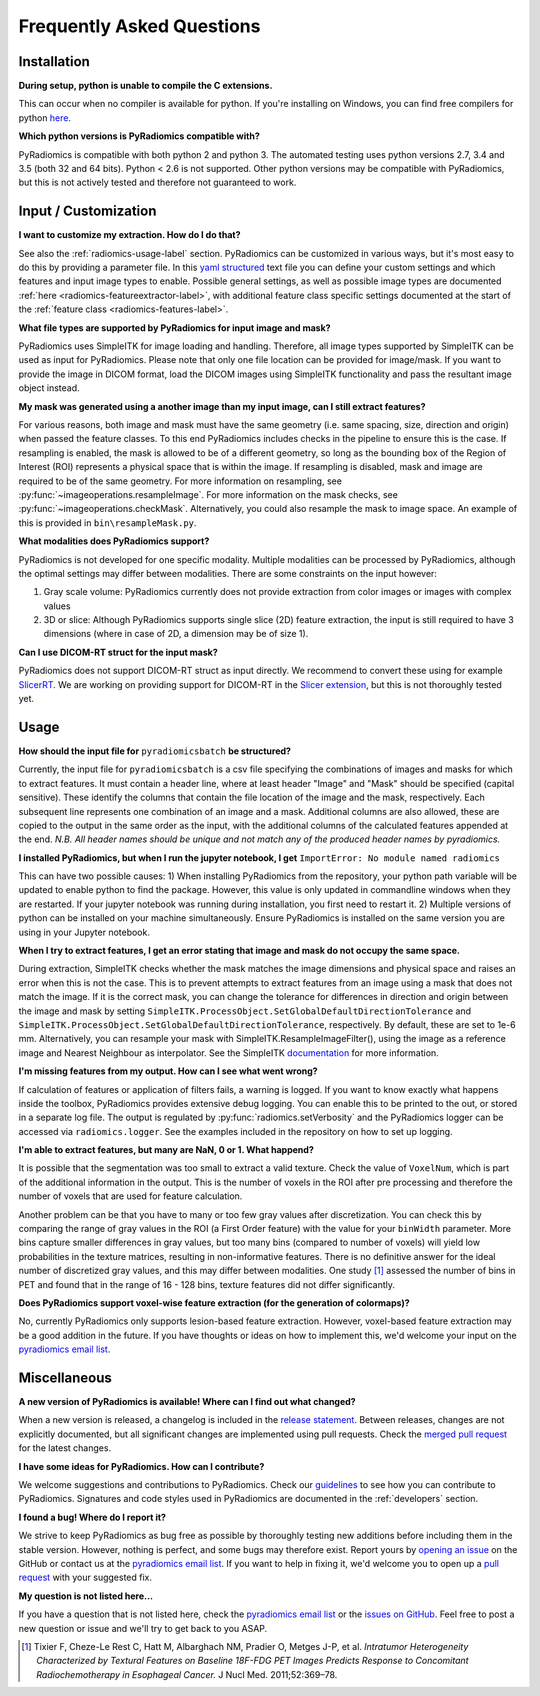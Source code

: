 ==========================
Frequently Asked Questions
==========================

Installation
------------

**During setup, python is unable to compile the C extensions.**

This can occur when no compiler is available for python. If you're installing on Windows, you can find free compilers
for python `here <https://wiki.python.org/moin/WindowsCompilers>`_.

**Which python versions is PyRadiomics compatible with?**

PyRadiomics is compatible with both python 2 and python 3. The automated testing uses python versions 2.7, 3.4 and 3.5
(both 32 and 64 bits). Python < 2.6 is not supported. Other python versions may be compatible with PyRadiomics, but this
is not actively tested and therefore not guaranteed to work.

Input / Customization
---------------------

**I want to customize my extraction. How do I do that?**

See also the :ref:`radiomics-usage-label` section. PyRadiomics can be customized in various ways, but it's most easy to
do this by providing a parameter file. In this `yaml structured <http://yaml.org/>`_ text file you can define your
custom settings and which features and input image types to enable. Possible general settings, as well as possible image
types are documented :ref:`here <radiomics-featureextractor-label>`, with additional feature class specific settings
documented at the start of the :ref:`feature class <radiomics-features-label>`.

**What file types are supported by PyRadiomics for input image and mask?**

PyRadiomics uses SimpleITK for image loading and handling. Therefore, all image types supported by SimpleITK can be
used as input for PyRadiomics. Please note that only one file location can be provided for image/mask. If you want to
provide the image in DICOM format, load the DICOM images using SimpleITK functionality and pass the resultant image
object instead.

**My mask was generated using a another image than my input image, can I still extract features?**

For various reasons, both image and mask must have the same geometry (i.e. same spacing, size, direction and origin)
when passed the feature classes. To this end PyRadiomics includes checks in the pipeline to ensure this is the case.
If resampling is enabled, the mask is allowed to be of a different geometry, so long as the bounding box of the Region
of Interest (ROI) represents a physical space that is within the image. If resampling is disabled, mask and image are
required to be of the same geometry. For more information on resampling, see :py:func:`~imageoperations.resampleImage`.
For more information on the mask checks, see :py:func:`~imageoperations.checkMask`. Alternatively, you could also
resample the mask to image space. An example of this is provided in ``bin\resampleMask.py``.

**What modalities does PyRadiomics support?**

PyRadiomics is not developed for one specific modality. Multiple modalities can be processed by PyRadiomics, although
the optimal settings may differ between modalities. There are some constraints on the input however:

1. Gray scale volume: PyRadiomics currently does not provide extraction from color images or images with complex values
2. 3D or slice: Although PyRadiomics supports single slice (2D) feature extraction, the input is still required to have
   3 dimensions (where in case of 2D, a dimension may be of size 1).

**Can I use DICOM-RT struct for the input mask?**

PyRadiomics does not support DICOM-RT struct as input directly. We recommend to convert these using for example
`SlicerRT <http://slicerrt.github.io/>`_. We are working on providing support for DICOM-RT in the `Slicer extension
<https://github.com/Radiomics/SlicerRadiomics>`_, but this is not thoroughly tested yet.


Usage
-----

**How should the input file for** ``pyradiomicsbatch`` **be structured?**

Currently, the input file for ``pyradiomicsbatch`` is a csv file specifying the combinations of images and masks for
which to extract features. It must contain a header line, where at least header "Image" and "Mask" should be specified
(capital sensitive). These identify the columns that contain the file location of the image and the mask, respectively.
Each subsequent line represents one combination of an image and a mask. Additional columns are also allowed, these are
copied to the output in the same order as the input, with the additional columns of the calculated features appended
at the end. *N.B. All header names should be unique and not match any of the produced header names by pyradiomics.*

**I installed PyRadiomics, but when I run the jupyter notebook, I get** ``ImportError: No module named radiomics``

This can have two possible causes: 1) When installing PyRadiomics from the repository, your python path variable will be
updated to enable python to find the package. However, this value is only updated in commandline windows when they are
restarted. If your jupyter notebook was running during installation, you first need to restart it. 2) Multiple versions
of python can be installed on your machine simultaneously. Ensure PyRadiomics is installed on the same version you are
using in your Jupyter notebook.

**When I try to extract features, I get an error stating that image and mask do not occupy the same space.**

During extraction, SimpleITK checks whether the mask matches the image dimensions and physical space and raises an
error when this is not the case. This is to prevent attempts to extract features from an image using a mask that does
not match the image. If it is the correct mask, you can change the tolerance for differences in direction and origin
between the image and mask by setting ``SimpleITK.ProcessObject.SetGlobalDefaultDirectionTolerance`` and
``SimpleITK.ProcessObject.SetGlobalDefaultDirectionTolerance``, respectively. By default, these are set to 1e-6 mm.
Alternatively, you can resample your mask with SimpleITK.ResampleImageFilter(), using the image as a reference image and
Nearest Neighbour as interpolator. See the SimpleITK `documentation <https://itk.org/SimpleITKDoxygen/html/>`_ for more
information.

**I'm missing features from my output. How can I see what went wrong?**

If calculation of features or application of filters fails, a warning is logged. If you want to know exactly what
happens inside the toolbox, PyRadiomics provides extensive debug logging. You can enable this to be printed to the
out, or stored in a separate log file. The output is regulated by :py:func:`radiomics.setVerbosity` and the PyRadiomics
logger can be accessed via ``radiomics.logger``. See the examples included in the repository on how to set up logging.

**I'm able to extract features, but many are NaN, 0 or 1. What happend?**

It is possible that the segmentation was too small to extract a valid texture. Check the value of ``VoxelNum``, which is
part of the additional information in the output. This is the number of voxels in the ROI after pre processing and
therefore the number of voxels that are used for feature calculation.

Another problem can be that you have to many or too few gray values after discretization. You can check this by
comparing the range of gray values in the ROI (a First Order feature) with the value for your ``binWidth`` parameter.
More bins capture smaller differences in gray values, but too many bins (compared to number of voxels) will yield low
probabilities in the texture matrices, resulting in non-informative features. There is no definitive answer for the
ideal number of discretized gray values, and this may differ between modalities.
One study [1]_ assessed the number of bins in PET and found that in the range of 16 - 128 bins, texture features did not differ
significantly.

**Does PyRadiomics support voxel-wise feature extraction (for the generation of colormaps)?**

No, currently PyRadiomics only supports lesion-based feature extraction. However, voxel-based feature extraction may be
a good addition in the future. If you have thoughts or ideas on how to implement this, we'd welcome your input on the
`pyradiomics email list <https://groups.google.com/forum/#!forum/pyradiomics>`_.

Miscellaneous
-------------

**A new version of PyRadiomics is available! Where can I find out what changed?**

When a new version is released, a changelog is included in the
`release statement <https://github.com/Radiomics/pyradiomics/releases>`_. Between releases, changes are not explicitly
documented, but all significant changes are implemented using pull requests. Check the
`merged pull request <https://github.com/Radiomics/pyradiomics/pulls?utf8=%E2%9C%93&q=is%3Apr%20is%3Amerged>`_ for the
latest changes.

**I have some ideas for PyRadiomics. How can I contribute?**

We welcome suggestions and contributions to PyRadiomics. Check our
`guidelines <https://github.com/Radiomics/pyradiomics/blob/master/CONTRIBUTING.md>`_ to see how you can contribute to
PyRadiomics. Signatures and code styles used in PyRadiomics are documented in the :ref:`developers` section.

**I found a bug! Where do I report it?**

We strive to keep PyRadiomics as bug free as possible by thoroughly testing new additions before including them in the
stable version. However, nothing is perfect, and some bugs may therefore exist. Report yours by
`opening an issue <https://github.com/Radiomics/pyradiomics/issues>`_ on the GitHub or contact us at the
`pyradiomics email list <https://groups.google.com/forum/#!forum/pyradiomics>`_. If you want to help in fixing it, we'd
welcome you to open up a `pull request <https://github.com/Radiomics/pyradiomics/pulls>`_ with your suggested fix.

**My question is not listed here...**

If you have a question that is not listed here, check the
`pyradiomics email list <https://groups.google.com/forum/#!forum/pyradiomics>`_ or the
`issues on GitHub <https://github.com/Radiomics/pyradiomics/issues>`_. Feel free to post a new question or issue and
we'll try to get back to you ASAP.

.. [1] Tixier F, Cheze-Le Rest C, Hatt M, Albarghach NM, Pradier O, Metges J-P, et al. *Intratumor
        Heterogeneity Characterized by Textural Features on Baseline 18F-FDG PET Images Predicts Response to Concomitant
        Radiochemotherapy in Esophageal Cancer.* J Nucl Med. 2011;52:369–78.
